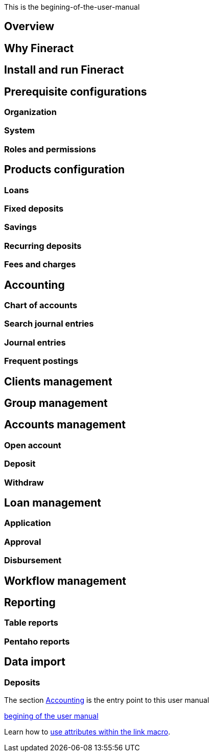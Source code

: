 This is the begining-of-the-user-manual

== Overview
== Why Fineract
== Install and run Fineract
== Prerequisite configurations
=== Organization
=== System
=== Roles and permissions
== Products configuration
=== Loans
=== Fixed deposits
=== Savings
=== Recurring deposits
=== Fees and charges
== Accounting
=== Chart of accounts
=== Search journal entries
=== Journal entries
=== Frequent postings
== Clients management
== Group management
== Accounts management
=== Open account
=== Deposit
=== Withdraw
== Loan management
=== Application
=== Approval
=== Disbursement
== Workflow management
== Reporting
=== Table reports
=== Pentaho reports
== Data import
=== Deposits

The section <<_accounting>> is the entry point to this user manual

<<link-macro-attributes , begining of the user manual>>

Learn how to <<link-macro-attributes,use attributes within the link macro>>.